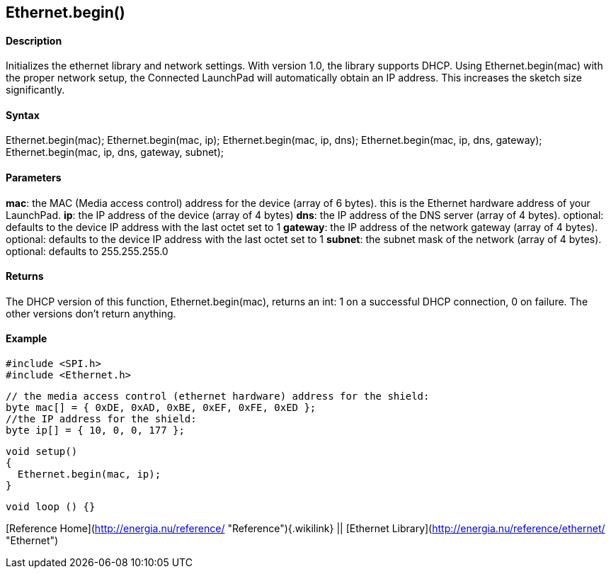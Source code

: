 Ethernet.begin()
----------------

#### Description

Initializes the ethernet library and network settings. With version 1.0,
the library supports DHCP. Using Ethernet.begin(mac) with the proper
network setup, the Connected LaunchPad will automatically obtain an IP
address. This increases the sketch size significantly.

#### Syntax

Ethernet.begin(mac); Ethernet.begin(mac, ip); Ethernet.begin(mac, ip,
dns); Ethernet.begin(mac, ip, dns, gateway); Ethernet.begin(mac, ip,
dns, gateway, subnet);

#### Parameters

**mac**: the MAC (Media access control) address for the device (array of
6 bytes). this is the Ethernet hardware address of your LaunchPad.
**ip**: the IP address of the device (array of 4 bytes) **dns**: the IP
address of the DNS server (array of 4 bytes). optional: defaults to the
device IP address with the last octet set to 1 **gateway**: the IP
address of the network gateway (array of 4 bytes). optional: defaults to
the device IP address with the last octet set to 1 **subnet**: the
subnet mask of the network (array of 4 bytes). optional: defaults to
255.255.255.0

#### Returns

The DHCP version of this function, Ethernet.begin(mac), returns an int:
1 on a successful DHCP connection, 0 on failure. The other versions
don't return anything.

#### Example

    #include <SPI.h>
    #include <Ethernet.h>

    // the media access control (ethernet hardware) address for the shield:
    byte mac[] = { 0xDE, 0xAD, 0xBE, 0xEF, 0xFE, 0xED };  
    //the IP address for the shield:
    byte ip[] = { 10, 0, 0, 177 };    

    void setup()
    {
      Ethernet.begin(mac, ip);
    }

    void loop () {}

[Reference Home](http://energia.nu/reference/ "Reference"){.wikilink} ||
[Ethernet Library](http://energia.nu/reference/ethernet/ "Ethernet")

